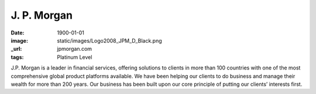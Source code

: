 J. P. Morgan
############
:date: 1900-01-01
:image: static/images/Logo2008_JPM_D_Black.png
:_url: jpmorgan.com
:tags: Platinum Level

|jpmorgan|

J.P. Morgan is a leader in financial services, offering solutions to clients in
more than 100 countries with one of the most comprehensive global product
platforms available. We have been helping our clients to do business and manage
their wealth for more than 200 years. Our business has been built upon our core
principle of putting our clients’ interests first.

.. |jpmorgan| image:: static/images/Logo2008_JPM_D_Black.png
    :height: 100px
    :alt: J. P. Morgan
    :target: http://jpmorgan.com
